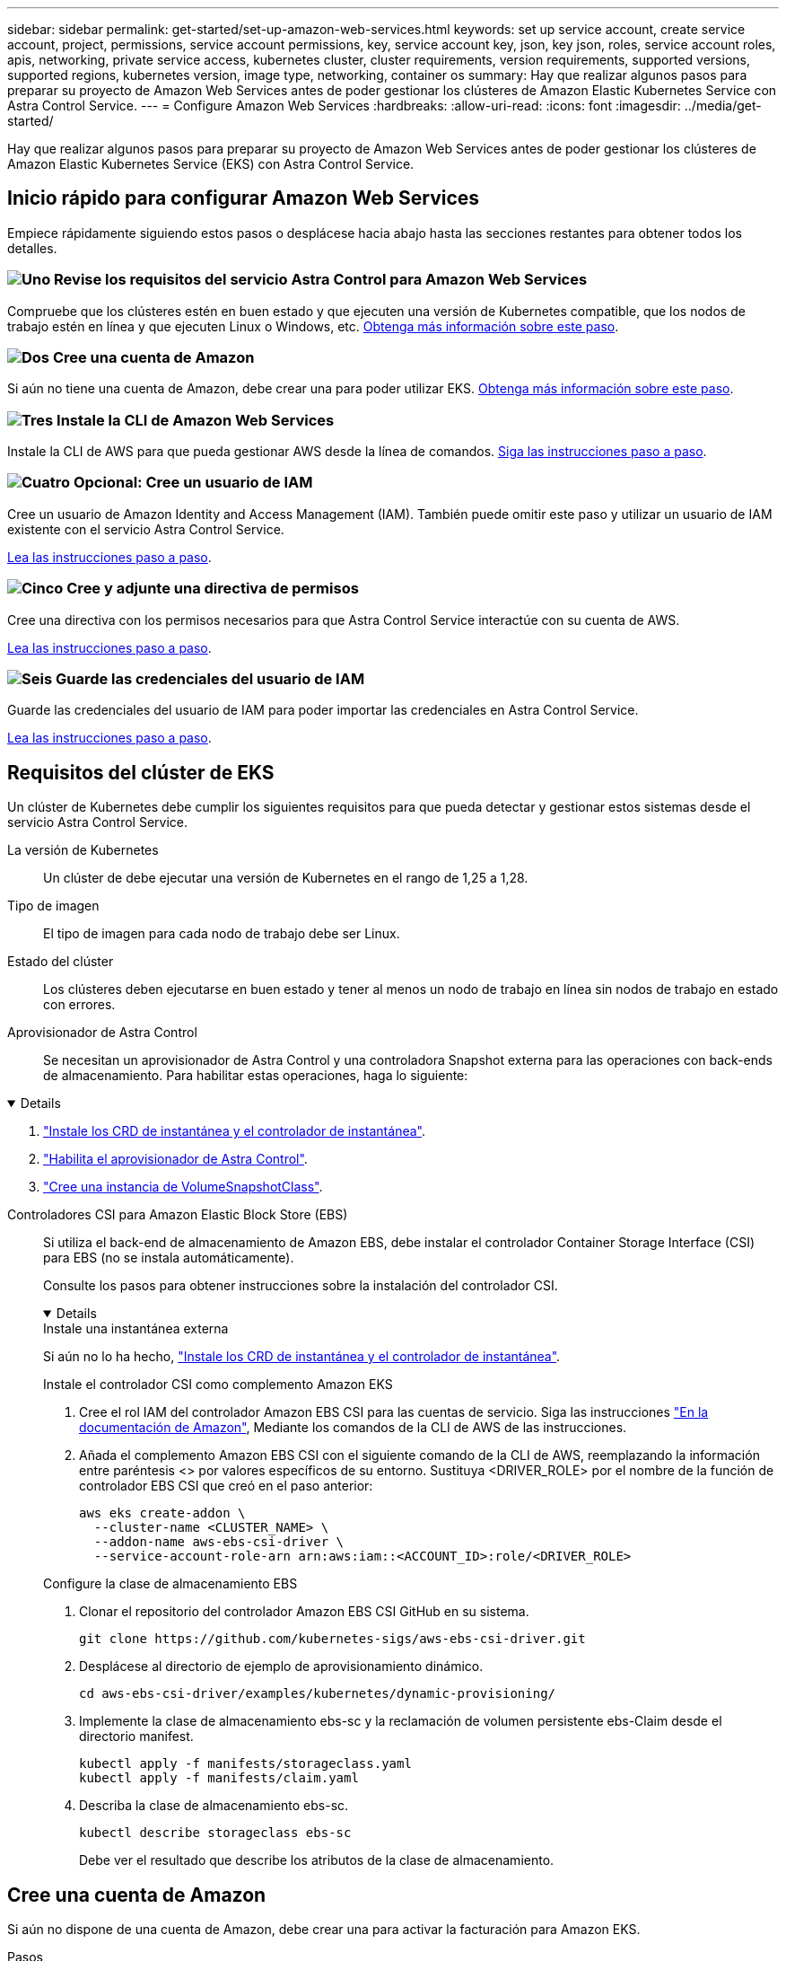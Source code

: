 ---
sidebar: sidebar 
permalink: get-started/set-up-amazon-web-services.html 
keywords: set up service account, create service account, project, permissions, service account permissions, key, service account key, json, key json, roles, service account roles, apis, networking, private service access, kubernetes cluster, cluster requirements, version requirements, supported versions, supported regions, kubernetes version, image type, networking, container os 
summary: Hay que realizar algunos pasos para preparar su proyecto de Amazon Web Services antes de poder gestionar los clústeres de Amazon Elastic Kubernetes Service con Astra Control Service. 
---
= Configure Amazon Web Services
:hardbreaks:
:allow-uri-read: 
:icons: font
:imagesdir: ../media/get-started/


[role="lead"]
Hay que realizar algunos pasos para preparar su proyecto de Amazon Web Services antes de poder gestionar los clústeres de Amazon Elastic Kubernetes Service (EKS) con Astra Control Service.



== Inicio rápido para configurar Amazon Web Services

Empiece rápidamente siguiendo estos pasos o desplácese hacia abajo hasta las secciones restantes para obtener todos los detalles.



=== image:https://raw.githubusercontent.com/NetAppDocs/common/main/media/number-1.png["Uno"] Revise los requisitos del servicio Astra Control para Amazon Web Services

[role="quick-margin-para"]
Compruebe que los clústeres estén en buen estado y que ejecuten una versión de Kubernetes compatible, que los nodos de trabajo estén en línea y que ejecuten Linux o Windows, etc. <<Requisitos del clúster de EKS,Obtenga más información sobre este paso>>.



=== image:https://raw.githubusercontent.com/NetAppDocs/common/main/media/number-2.png["Dos"] Cree una cuenta de Amazon

[role="quick-margin-para"]
Si aún no tiene una cuenta de Amazon, debe crear una para poder utilizar EKS. <<Cree una cuenta de Amazon,Obtenga más información sobre este paso>>.



=== image:https://raw.githubusercontent.com/NetAppDocs/common/main/media/number-3.png["Tres"] Instale la CLI de Amazon Web Services

[role="quick-margin-para"]
Instale la CLI de AWS para que pueda gestionar AWS desde la línea de comandos. <<Instale la CLI de Amazon Web Services,Siga las instrucciones paso a paso>>.



=== image:https://raw.githubusercontent.com/NetAppDocs/common/main/media/number-4.png["Cuatro"] Opcional: Cree un usuario de IAM

[role="quick-margin-para"]
Cree un usuario de Amazon Identity and Access Management (IAM). También puede omitir este paso y utilizar un usuario de IAM existente con el servicio Astra Control Service.

[role="quick-margin-para"]
<<Opcional: Cree un usuario de IAM,Lea las instrucciones paso a paso>>.



=== image:https://raw.githubusercontent.com/NetAppDocs/common/main/media/number-5.png["Cinco"] Cree y adjunte una directiva de permisos

[role="quick-margin-para"]
Cree una directiva con los permisos necesarios para que Astra Control Service interactúe con su cuenta de AWS.

[role="quick-margin-para"]
<<Cree y adjunte una directiva de permisos,Lea las instrucciones paso a paso>>.



=== image:https://raw.githubusercontent.com/NetAppDocs/common/main/media/number-6.png["Seis"] Guarde las credenciales del usuario de IAM

[role="quick-margin-para"]
Guarde las credenciales del usuario de IAM para poder importar las credenciales en Astra Control Service.

[role="quick-margin-para"]
<<Guarde las credenciales del usuario de IAM,Lea las instrucciones paso a paso>>.



== Requisitos del clúster de EKS

Un clúster de Kubernetes debe cumplir los siguientes requisitos para que pueda detectar y gestionar estos sistemas desde el servicio Astra Control Service.

La versión de Kubernetes:: Un clúster de debe ejecutar una versión de Kubernetes en el rango de 1,25 a 1,28.
Tipo de imagen:: El tipo de imagen para cada nodo de trabajo debe ser Linux.
Estado del clúster:: Los clústeres deben ejecutarse en buen estado y tener al menos un nodo de trabajo en línea sin nodos de trabajo en estado con errores.


Aprovisionador de Astra Control:: Se necesitan un aprovisionador de Astra Control y una controladora Snapshot externa para las operaciones con back-ends de almacenamiento. Para habilitar estas operaciones, haga lo siguiente:


[%collapsible%open]
====
. https://docs.netapp.com/us-en/trident/trident-use/vol-snapshots.html#deploy-a-volume-snapshot-controller["Instale los CRD de instantánea y el controlador de instantánea"^].
. link:../use/enable-acp.html["Habilita el aprovisionador de Astra Control"].
. https://docs.netapp.com/us-en/trident/trident-use/vol-snapshots.html#step-1-create-a-volumesnapshotclass["Cree una instancia de VolumeSnapshotClass"^].


====
Controladores CSI para Amazon Elastic Block Store (EBS):: Si utiliza el back-end de almacenamiento de Amazon EBS, debe instalar el controlador Container Storage Interface (CSI) para EBS (no se instala automáticamente).
+
--
Consulte los pasos para obtener instrucciones sobre la instalación del controlador CSI.

[%collapsible%open]
====
.Instale una instantánea externa
Si aún no lo ha hecho, https://docs.netapp.com/us-en/trident/trident-use/vol-snapshots.html#deploy-a-volume-snapshot-controller["Instale los CRD de instantánea y el controlador de instantánea"^].

.Instale el controlador CSI como complemento Amazon EKS
. Cree el rol IAM del controlador Amazon EBS CSI para las cuentas de servicio. Siga las instrucciones https://docs.aws.amazon.com/eks/latest/userguide/csi-iam-role.html["En la documentación de Amazon"^], Mediante los comandos de la CLI de AWS de las instrucciones.
. Añada el complemento Amazon EBS CSI con el siguiente comando de la CLI de AWS, reemplazando la información entre paréntesis <> por valores específicos de su entorno. Sustituya <DRIVER_ROLE> por el nombre de la función de controlador EBS CSI que creó en el paso anterior:
+
[source, console]
----
aws eks create-addon \
  --cluster-name <CLUSTER_NAME> \
  --addon-name aws-ebs-csi-driver \
  --service-account-role-arn arn:aws:iam::<ACCOUNT_ID>:role/<DRIVER_ROLE>
----


.Configure la clase de almacenamiento EBS
. Clonar el repositorio del controlador Amazon EBS CSI GitHub en su sistema.
+
[source, console]
----
git clone https://github.com/kubernetes-sigs/aws-ebs-csi-driver.git
----
. Desplácese al directorio de ejemplo de aprovisionamiento dinámico.
+
[source, console]
----
cd aws-ebs-csi-driver/examples/kubernetes/dynamic-provisioning/
----
. Implemente la clase de almacenamiento ebs-sc y la reclamación de volumen persistente ebs-Claim desde el directorio manifest.
+
[source, console]
----
kubectl apply -f manifests/storageclass.yaml
kubectl apply -f manifests/claim.yaml
----
. Describa la clase de almacenamiento ebs-sc.
+
[source, console]
----
kubectl describe storageclass ebs-sc
----
+
Debe ver el resultado que describe los atributos de la clase de almacenamiento.



====
--




== Cree una cuenta de Amazon

Si aún no dispone de una cuenta de Amazon, debe crear una para activar la facturación para Amazon EKS.

.Pasos
. Vaya a la https://www.amazon.com["Página de inicio de Amazon"^] , Seleccione *Iniciar sesión* en la parte superior derecha y seleccione *Iniciar aquí*.
. Siga las indicaciones para crear una cuenta.




== Instale la CLI de Amazon Web Services

Instale la CLI de AWS para que pueda gestionar recursos de AWS desde la línea de comandos.

.Paso
. Vaya a. https://docs.aws.amazon.com/cli/latest/userguide/cli-chap-getting-started.html["Introducción a la CLI de AWS"^] Y siga las instrucciones para instalar la CLI.




== Opcional: Cree un usuario de IAM

Cree un usuario de IAM para que pueda utilizar y gestionar los recursos y servicios de AWS con mayor seguridad. También puede omitir este paso y utilizar un usuario de IAM existente con el servicio Astra Control Service.

.Paso
. Vaya a. https://docs.aws.amazon.com/IAM/latest/UserGuide/id_users_create.html#id_users_create_cliwpsapi["Creación de usuarios de IAM"^] Y siga las instrucciones para crear un usuario de IAM.




== Cree y adjunte una directiva de permisos

Cree una directiva con los permisos necesarios para que Astra Control Service interactúe con su cuenta de AWS.

.Pasos
. Cree un nuevo archivo llamado `policy.json`.
. Copie el siguiente contenido JSON en el archivo:
+
[source, JSON]
----
{
    "Version": "2012-10-17",
    "Statement": [
        {
            "Sid": "VisualEditor0",
            "Effect": "Allow",
            "Action": [
                "cloudwatch:GetMetricData",
                "fsx:DescribeVolumes",
                "ec2:DescribeRegions",
                "s3:CreateBucket",
                "s3:ListBucket",
                "s3:PutObject",
                "s3:GetObject",
                "iam:SimulatePrincipalPolicy",
                "s3:ListAllMyBuckets",
                "eks:DescribeCluster",
                "eks:ListNodegroups",
                "eks:DescribeNodegroup",
                "eks:ListClusters",
                "iam:GetUser",
                "s3:DeleteObject",
                "s3:DeleteBucket",
                "autoscaling:DescribeAutoScalingGroups"
            ],
            "Resource": "*"
        }
    ]
}
----
. Cree la política:
+
[source, console]
----
POLICY_ARN=$(aws iam create-policy  --policy-name <policy-name> --policy-document file://policy.json  --query='Policy.Arn' --output=text)
----
. Adjunte la política al usuario del IAM. Sustituya `<IAM-USER-NAME>` Con el nombre de usuario del usuario de IAM que ha creado o un usuario de IAM existente:
+
[source, console]
----
aws iam attach-user-policy --user-name <IAM-USER-NAME> --policy-arn=$POLICY_ARN
----




== Guarde las credenciales del usuario de IAM

Guarde las credenciales del usuario de IAM para que pueda conocer al usuario el Servicio de control de Astra.

.Pasos
. Descargue las credenciales. Sustituya `<IAM-USER-NAME>` Con el nombre de usuario del usuario de IAM que se desea utilizar:
+
[source, console]
----
aws iam create-access-key --user-name <IAM-USER-NAME> --output json > credential.json
----


.Resultado
La `credential.json` Se crea el archivo y puede importar las credenciales en Astra Control Service.

